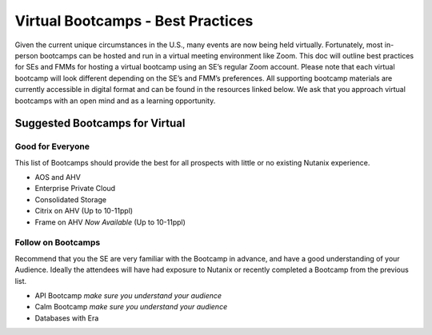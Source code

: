 .. _vbootcamps:

----------------------------------
Virtual Bootcamps - Best Practices
----------------------------------

Given the current unique circumstances in the U.S., many events are now being held virtually. Fortunately, most in-person bootcamps can be hosted and run in a virtual meeting environment like Zoom. This doc will outline best practices for SEs and FMMs for hosting a virtual bootcamp using an SE’s regular Zoom account. Please note that each virtual bootcamp will look different depending on the SE’s and FMM’s preferences. All supporting bootcamp materials are currently accessible in digital format and can be found in the resources linked below. We ask that you approach virtual bootcamps with an open mind and as a learning opportunity.

Suggested Bootcamps for Virtual
+++++++++++++++++++++++++++++++

Good for Everyone
.................

This list of Bootcamps should provide the best for all prospects with little or no existing Nutanix experience.

- AOS and AHV
- Enterprise Private Cloud
- Consolidated Storage
- Citrix on AHV (Up to 10-11ppl)
- Frame on AHV *Now Available* (Up to 10-11ppl)

Follow on Bootcamps 
...................

Recommend that you the SE are very familiar with the Bootcamp in advance, and have a good understanding of your Audience. Ideally the attendees will have had exposure to Nutanix or recently completed a Bootcamp from the previous list.

- API Bootcamp *make sure you understand your audience*
- Calm Bootcamp *make sure you understand your audience*
- Databases with Era
